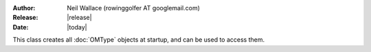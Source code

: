 :Author: Neil Wallace (rowinggolfer AT googlemail.com)
:Release: |release|
:Date: |today|

This class creates all :doc:`OMType` objects at startup, and can be used to 
access them.
